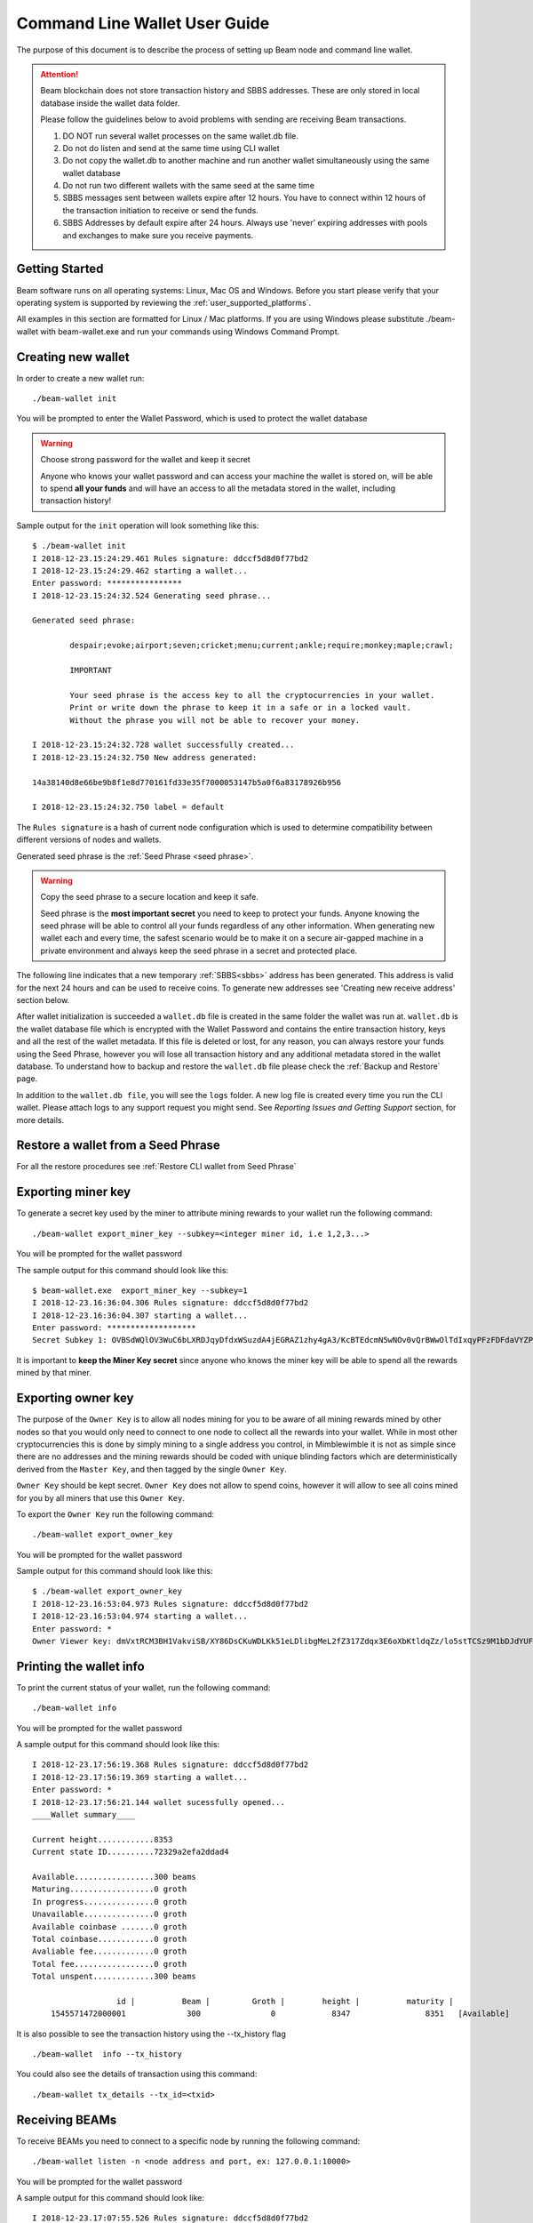 .. _user_cli_wallet_guide:


.. _command line user guide:
.. _command_line_wallet_user_guide:

Command Line Wallet User Guide
==============================

The purpose of this document is to describe the process of setting up Beam node and command line wallet. 

.. attention::

    Beam blockchain does not store transaction history and SBBS addresses. These are only stored in local database inside the wallet data folder. 

    Please follow the guidelines below to avoid problems with sending are receiving Beam transactions.

    1. DO NOT run several wallet processes on the same wallet.db file. 

    2. Do not do listen and send at the same time using CLI wallet

    3. Do not copy the wallet.db to another machine and run another wallet simultaneously using the same wallet database
    
    4. Do not run two different wallets with the same seed at the same time

    5. SBBS messages sent between wallets expire after 12 hours. You have to connect within 12 hours of the transaction initiation to receive or send the funds.

    6. SBBS Addresses by default expire after 24 hours. Always use 'never' expiring addresses with pools and exchanges to make sure you receive payments.

Getting Started
---------------

Beam software runs on all operating systems: Linux, Mac OS and Windows. Before you start please verify that your operating system is supported by reviewing the :ref:`user_supported_platforms`.

All examples in this section are formatted for Linux / Mac platforms. If you are using Windows please substitute ./beam-wallet with beam-wallet.exe and run your commands using Windows Command Prompt.

.. _creating_new_cli_wallet:

Creating new wallet
-------------------

In order to create a new wallet run:

::

    ./beam-wallet init

You will be prompted to enter the Wallet Password, which is used to protect the wallet database 

.. warning:: Choose strong password for the wallet and keep it secret

   Anyone who knows your wallet password and can access your machine the wallet is stored on, will be able to spend **all your funds** and will have an access to all the metadata stored in the wallet, including transaction history!

Sample output for the ``init`` operation will look something like this:

::

    $ ./beam-wallet init
    I 2018-12-23.15:24:29.461 Rules signature: ddccf5d8d0f77bd2
    I 2018-12-23.15:24:29.462 starting a wallet...
    Enter password: ****************
    I 2018-12-23.15:24:32.524 Generating seed phrase...
    
    Generated seed phrase:
    
            despair;evoke;airport;seven;cricket;menu;current;ankle;require;monkey;maple;crawl;
    
            IMPORTANT
    
            Your seed phrase is the access key to all the cryptocurrencies in your wallet.
            Print or write down the phrase to keep it in a safe or in a locked vault.
            Without the phrase you will not be able to recover your money.
    
    I 2018-12-23.15:24:32.728 wallet successfully created...
    I 2018-12-23.15:24:32.750 New address generated:
    
    14a38140d8e66be9b8f1e8d770161fd33e35f7000053147b5a0f6a83178926b956
    
    I 2018-12-23.15:24:32.750 label = default


The ``Rules signature`` is a hash of current node configuration which is used to determine compatibility between different versions of nodes and wallets. 

Generated seed phrase is the :ref:`Seed Phrase <seed phrase>`. 

.. warning:: Copy the seed phrase to a secure location and keep it safe. 

   Seed phrase is the **most important secret** you need to keep to protect your funds. Anyone knowing the seed phrase will be able to control all your funds regardless of any other information. When generating new wallet each and every time, the safest scenario would be to make it on a secure air-gapped machine in a private environment and always keep the seed phrase in a secret and protected place.


The following line indicates that a new temporary :ref:`SBBS<sbbs>` address has been generated. This address is valid for the next 24 hours and can be used to receive coins. To generate new addresses see 'Creating new receive address' section below.

After wallet initialization is succeeded a ``wallet.db`` file is created in the same folder the wallet was run at. ``wallet.db`` is the wallet database file which is encrypted with the Wallet Password and contains the entire transaction history, keys and all the rest of the wallet metadata. If this file is deleted or lost, for any reason, you can always restore your funds using the Seed Phrase, however you will lose all transaction history and any additional metadata stored in the wallet database. To understand how to backup and restore the ``wallet.db`` file please check the :ref:`Backup and Restore` page.

In addition to the ``wallet.db file``, you will see the ``logs`` folder. A new log file is created every time you run the CLI wallet. Please attach logs to any support request you might send. See `Reporting Issues and Getting Support` section, for more details.


Restore a wallet from a Seed Phrase
-----------------------------------


For all the restore procedures see :ref:`Restore CLI wallet from Seed Phrase`

.. _exporting_miner_key:

Exporting miner key
-------------------

To generate a secret key used by the miner to attribute mining rewards to your wallet run the following command:

::

    ./beam-wallet export_miner_key --subkey=<integer miner id, i.e 1,2,3...>

You will be prompted for the wallet password

The sample output for this command should look like this:

::

    $ beam-wallet.exe  export_miner_key --subkey=1
    I 2018-12-23.16:36:04.306 Rules signature: ddccf5d8d0f77bd2
    I 2018-12-23.16:36:04.307 starting a wallet...
    Enter password: *******************
    Secret Subkey 1: OVBSdWQlOV3WuC6bLXRDJqyDfdxWSuzdA4jEGRAZ1zhy4gA3/KcBTEdcmN5wNOv0vQrBWwOlTdIxqyPFzFDFdaVYZPUDoXjqgUE=

It is important to **keep the Miner Key secret** since anyone who knows the miner key will be able to spend all the rewards mined by that miner.

.. _exporting owner key:

Exporting owner key
-------------------

The purpose of the ``Owner Key`` is to allow all nodes mining for you to be aware of all mining rewards mined by other nodes so that you would only need to connect to one node to collect all the rewards into your wallet. While in most other cryptocurrencies this is done by simply mining to a single address you control, in Mimblewimble it is not as simple since there are no addresses and the mining rewards should be coded with unique blinding factors which are deterministically derived from the ``Master Key``, and then tagged by the single ``Owner Key``. 

``Owner Key`` should be kept secret. ``Owner Key`` does not allow to spend coins, however it will allow to see all coins mined for you by all miners that use this ``Owner Кey``.

To export the ``Owner Key`` run the following command:

::

    ./beam-wallet export_owner_key

You will be prompted for the wallet password

Sample output for this command should look like this:

::

    $ ./beam-wallet export_owner_key
    I 2018-12-23.16:53:04.973 Rules signature: ddccf5d8d0f77bd2
    I 2018-12-23.16:53:04.974 starting a wallet...
    Enter password: *
    Owner Viewer key: dmVxtRCM3BH1VakviSB/XY86DsCKuWDLKk51eLDlibgMeL2fZ317Zdqx3E6oXbKtldqZz/lo5stTCSz9M1bDJdYUF4DG/ZaIuHHszi/H9wDmNDVboUdNtC/1Z/haWr9JxeIDtRSDBN+xpUbv


Printing the wallet info
------------------------

To print the current status of your wallet, run the following command:

::

    ./beam-wallet info

You will be prompted for the wallet password

A sample output for this command should look like this:

::

    I 2018-12-23.17:56:19.368 Rules signature: ddccf5d8d0f77bd2                                                                   
    I 2018-12-23.17:56:19.369 starting a wallet...                                                                                
    Enter password: *                                                                                                             
    I 2018-12-23.17:56:21.144 wallet sucessfully opened...                                                                        
    ____Wallet summary____                                                                                                        
                                                                                                                                  
    Current height............8353                                                                                                
    Current state ID..........72329a2efa2ddad4                                                                                    
                                                                                                                                  
    Available.................300 beams                                                                                           
    Maturing..................0 groth                                                                                             
    In progress...............0 groth                                                                                             
    Unavailable...............0 groth                                                                                             
    Available coinbase .......0 groth                                                                                             
    Total coinbase............0 groth                                                                                             
    Avaliable fee.............0 groth                                                                                             
    Total fee.................0 groth                                                                                             
    Total unspent.............300 beams                                                                                           
                                                                                                                                  
                      id |          Beam |         Groth |        height |          maturity |                  status |    type  
        1545571472000001             300               0            8347                8351   [Available]                 norm   

It is also possible to see the transaction history using the --tx_history flag

::

    ./beam-wallet  info --tx_history

You could also see the details of transaction using this command:

::

./beam-wallet tx_details --tx_id=<txid>

Receiving BEAMs
---------------

To receive BEAMs you need to connect to a specific node by running the following command:

::

    ./beam-wallet listen -n <node address and port, ex: 127.0.0.1:10000>

You will be prompted for the wallet password

A sample output for this command should look like:

::

    I 2018-12-23.17:07:55.526 Rules signature: ddccf5d8d0f77bd2                                                                        
    I 2018-12-23.17:07:55.527 starting a wallet...                                                                                     
    Enter password: ***************                                                                                                    
    I 2018-12-23.17:07:58.076 wallet sucessfully opened...                                                                             
    I 2018-12-23.17:07:58.078 WalletID 14a38140d8e66be9b8f1e8d770161fd33e35f7000053147b5a0f6a83178926b956 subscribes to BBS channel 20 
    I 2018-12-23.17:07:59.297 Sync up to 8304-2dc4e5a393d6774b                                                                         
    I 2018-12-23.17:07:59.318 Current state is 8304-2dc4e5a393d6774b                                                                   

Once launched, the wallet will listen to updates from the server and any incoming transactions on the advertise SBBS address.

To receive funds you should send the address to the sending party via any available secure channel (Email, Telegram etc.)

When funds are sent you will see the incoming transaction in the wallet logs and on the screen. It should look similar to:

::

    I 2018-12-23.17:55:08.556 [7997ecd5c59e4865a6d938dbf339567e] Receiving 300 beams  (fee: 10 groth )
    I 2018-12-23.17:55:08.608 [7997ecd5c59e4865a6d938dbf339567e] Invitation accepted
    D 2018-12-23.17:55:09.203 Received PeerSig:     596857beae016ebd
    I 2018-12-23.17:55:09.216 [7997ecd5c59e4865a6d938dbf339567e] Transaction kernel: 95a8e48587c452b3
    D 2018-12-23.17:55:09.346 [7997ecd5c59e4865a6d938dbf339567e] has registered
    D 2018-12-23.17:55:09.367 Received PeerSig:     596857beae016ebd
    I 2018-12-23.17:55:09.428 Get proof for kernel: 95a8e48587c452b3

Sending BEAMs
-------------

To send beams you need to run the following command:

::

    ./beam-wallet send -n <node address and port, ex: 127.0.0.1:10000> -r <sbbs address> -a <amount (in Beams), ex: 11.3> -f <fee (in Groth) , ex: 0.2>

.. note:: 1 Groth equals 10^-8 Beam

The wallet log should look similar to something like:

::

    $ ./beam-wallet send -n 172.104.249.212:8101 -r 14a38140d8e66be9b8f1e8d770161fd33e35f7000053147b5a0f6a83178926b956 -a 10
    I 2018-12-23.18:05:49.037 Rules signature: ddccf5d8d0f77bd2
    I 2018-12-23.18:05:49.038 starting a wallet...
    Enter password: *
    I 2018-12-23.18:05:50.725 wallet sucessfully opened...
    I 2018-12-23.18:05:50.726 WalletID 14a38140d8e66be9b8f1e8d770161fd33e35f7000053147b5a0f6a83178926b956 subscribes to BBS channel 20
    I 2018-12-23.18:05:50.775 [b21f08337dd94603bb038c82c1888eac] Sending 10 beams  (fee: 0 groth )
    I 2018-12-23.18:05:50.986 [b21f08337dd94603bb038c82c1888eac] Invitation accepted
    I 2018-12-23.18:05:51.053 [b21f08337dd94603bb038c82c1888eac] Transaction kernel: 71cf20c4c94f25ce


.. admonition:: Sending transactions to yourself

    It is possible, and sometimes necessary to create a transaction to your own SBBS address to split a large UTXO. To do that just issue a send command with required amounts to your own SBBS address. Please note that you will pay the fee for the transaction.


Sending specific UTXO
---------------------

In some cases you might want to use specific UTXO for your transaction. To send funds using specific UTXO please follow the steps below:

1. Choose UTXOs you want to send using the `info` command

::

    ./beam-wallet info

In the output (as shown in the example below) choose the UTXOs you want to use

.. figure:: images/cli/choose_utxo.jpg
   :alt: Choose specific UTXO


2. in the `send` command, add --utxo parameter and specify a comma separated list of utxo ids:

::

    ./beam-wallet send -n <node address and port, ex: 127.0.0.1:10000> -r <sbbs address> -a <amount (in Beams), ex: 11.3> -f <fee (in Groth) , ex: 0.2> --utxo=<comma separated list of utxo ids>


.. figure:: images/cli/set_utxo.jpg
   :alt: Comma separated list of UTXOs

Cancelling and deleting of the transaction
------------------------------------------

Sometimes due to unsuccessful transaction or in different cases you need to cancel transaction. It is possible following the procedure below:

1.	Print the list of transactions using:

::

    ./beam-wallet  info --tx_history

2.	Get the id of the transaction you need and run:

::

    ./beam-wallet cancel_tx --tx_id=<txid, ex: f1e11512141a4f59b1c539ab1386ea84> -n <node address and port, ex: 127.0.0.1:10000>
    
Also you could delete useless transaction via first step and following command:

::

./beam-wallet delete_tx --tx_id=<txid, ex: f1e11512141a4f59b1c539ab1386ea84> -n <node address and port, ex: 127.0.0.1:10000>


Creating new SBBS address
-------------------------

In order to create new SBBS address, run the following command:

::

    ./beam-wallet new_addr --expiration_time=never|24h --comment="some comment"

You will be prompted for the wallet password

Sample output from this command should look like this:

::

    I 2018-12-23.18:16:44.112 Rules signature: ddccf5d8d0f77bd2
    I 2018-12-23.18:16:44.113 starting a wallet...
    Enter password: *
    I 2018-12-23.18:16:45.392 New address generated:

    646a773da4d4651f35fd75ca958b7859e89d8d8382b8155773bd396e2cc49cca



Print list of all addresses
---------------------------

To print the entire list of addresses use the following command:

::

    ./beam-wallet address_list

A sample ouput for this command will look something like this

::

    I 2019-02-25.19:41:26.839 Beam Wallet 1.2.4419 (mainnet)
    I 2019-02-25.19:41:26.839 Rules signature: ed91a717313c6eb0
    I 2019-02-25.19:41:26.841 starting a wallet...
    Enter password: *
    I 2019-02-25.19:41:27.718 wallet sucessfully opened...
    Addresses

     comment         |address                                                               |active  |expiration date     |created
                       14e191aaebace13b14e3ab41382280baff288faa312545eadd1a1bcfa3adaeac6ff    false    2019.02.25 12:34:07  2019.02.24 12:34:07
                       12908d7079a41ca9929ed33b965758f261030e766d3bcf0524ce1d21f55b88dc8ff    false    2019.02.20 12:32:11  2019.02.19 12:32:11
     default           d2fb05822407ca08d2dcc735894b63a26c6d2c1b88d6deddabaee887f6a668b086     false    2019.02.20 10:33:50  2019.02.19 10:33:50


Change address expiration
-------------------------

It is possible to extend the address expiration period to '24 hours' from the current time using the following command:

::

    ./beam-wallet change_address_expiration --address=14e191aaebace13b14e3ab41382280baff288faa312545eadd1a1bcfa3adaeac6ff

For specific address.

To change all existing addresses in the wallet just omit the `--address` parameter

You could also choose what specific period it would be:

::

./beam-wallet change_address_expiration --address=<sbbs address> --expiration_time=(never|24h|now)

There are three options: never,24 hours or now

- never - makes the address eternal (will never expire)
- 24h - extends the address by 24 hours from the current time
- now - makes the address expired immediately. Be careful as wallet stops listen this address.



Export and import SBBS addresses and transaction history
--------------------------------------------------------

Sometimes when upgrading the wallet or restoring from seed phrase you need to reimport the list of SBBS addresses and transaction history (the data) from the previous wallet. To do that use the commands below:

To export the data:

::

    ./beam-wallet export_data --file_location=<full path to addresses file, for example: C:\Users\user\addresses.dat>

To import the data
::

    ./beam-wallet import_data --file_location=<full path to addresses file, for example: C:\Users\user\addresses.dat>

.. note:: It is important that imported addresses were originally created by the wallet with the SAME seed phrase. Only addresses matching the wallet seed phrase will be imported. Other addresse will not be imported as shown in the screenshot below.


.. figure:: images/cli/wrong_address.jpg
   :alt: Choose specific UTXO



.. _proof_of_transaction_cli:

Proof of transaction
--------------------

Starting from 1.1.4194 version, receiver wallet automatically signs proof of received transaction and sends it to the sender. Upon request, sender can generate proof of transaction following the procedure below:

1. Print the list of transactions using:

::

    ./beam-wallet  info --tx_history

2. Get the id of the transaction we need and run:

::

    ./beam-wallet payment_proof_export --tx_id=<txid>

Sample output of the command above should look something like:

::

    I 2019-01-14.14:40:37.464 Payment tx details:
    Sender: 4bd0ca080bd8c3ec4b3061bf5916aa34266f0649a7c151c6777ffe492f15e09768
    Receiver: ebb27b5501213c84eb212ea276e8ced74f540fbcceb0f4c1c2da2c5108188651a1
    Amount: 6 groth
    KernelID: 4ac2f195ce9056c171fd0cd41e8a02dc9c0bb72861b2e03fbbbb5942e5e63d1a

    I 2019-01-14.14:40:37.465 Sender address own ID: 1547460707000004
    I 2019-01-14.14:40:37.465 Exported form: 000000000000004bd0ca080bd8c3ec4b3061bf5
    916aa34266f0649a7c151c6777ffe492f15e0976800000000000000ebb27b5501213c84eb212ea27
    6e8ced74f540fbcceb0f4c1c2da2c5108188651a1864ac2f195ce9056c171fd0cd41e8a02dc9c0bb
    72861b2e03fbbbb5942e5e63d1a7728a2954a10d3bfb9938f0c17509a6a0e870c6bb22ff2d1297f3
    dae7f54592b00e84c6b3c9ea3e3ad9bc43661b6dcf7dbd818ccc92707d1d75b429697e8492653

3. Send the contents of exported form only (proof) to the receiver, our case it will look like this:

::

    I 2019-01-14.14:40:37.465 Exported form: 000000000000004bd0ca080bd8c3ec4b3061bf5
    916aa34266f0649a7c151c6777ffe492f15e0976800000000000000ebb27b5501213c84eb212ea27
    6e8ced74f540fbcceb0f4c1c2da2c5108188651a1864ac2f195ce9056c171fd0cd41e8a02dc9c0bb
    72861b2e03fbbbb5942e5e63d1a7728a2954a10d3bfb9938f0c17509a6a0e870c6bb22ff2d1297f3
    dae7f54592b00e84c6b3c9ea3e3ad9bc43661b6dcf7dbd818ccc92707d1d75b429697e8492653

4. Receiver can verify that proof is correct by running :

::

    ./beam-wallet payment_proof_verify --payment_proof=<proof>


.. note:: Sender can require receiver to always send proof of transaction by using --payment_proof_required=1. Please note that this will prevent working with older wallets.


.. _cold_wallet:

Cold Wallet
-----------

To use the wallet in 'cold' mode you need to initialize it with ``--cold_wallet`` flag.

::

    ./beam-wallet init --cold_wallet

This command will create two databases: wallet.db and wallet.db.private.

.. _sending_from_cold_wallet:

Sending from cold wallet
------------------------

Pre-conditions: Make sure the cold wallet is synced. In order to do so, follow the next steps:

1. Copy the wallet.db file to the "hot" wallet's data folder.
2. Launch the "hot" wallet and wait till it's synced.
3. Stop the "hot" wallet, copy the wallet.db file into the "cold" wallet folder.
4. Launch the "cold" wallet for listening.

::

   ./beam-wallet listen --cold_wallet

Now as the "cold" wallet is synced, proceed with the next steps:

1. In the cold wallet run the command: 
   
::

   ./beam-wallet send -a <amount> -r <receiver address> -f <fee> --cold_wallet

.. note:: Here is no need in node address in this case.

2. Copy wallet.db file to "hot" wallet's data folder.
3. Launch "hot" wallet. It should send encrypted message to the node, also he may get encrypted message back.
4. Stop "hot" wallet, copy wallet.db file into "cold" wallet folder.
5. Launch "cold" wallet for listening beam-wallet listen ``--cold_wallet`` it should create a signed transaction kernel.
6. Copy wallet.db from "cold" to "hot" new transaction should go to the node and got confirmed.
7. Copy wallet.db from "hot" to "cold" "cold" wallet should have actual balance and transactions statuses.

.. _receiving_to_cold_wallet:

Receiving to cold wallet
------------------------

1. Generate new address in "cold" wallet and send it to the sender.
2. Copy wallet.db to "hot" wallet.
3. Launch "hot" wallet. Note there will be no new transactions, since "hot" wallet cannot decrypt incoming messages.
4. Stop "hot" wallet. copy wallet.db from "hot" to "cold".
5. Launch "cold" wallet for listening, it should get new transaction and accept it.
6. Copy wallet.db from "cold" to "hot".
7. Launch "hot", wait until new transaction becomes completed.
8. Copy wallet.db "hot" to "cold" balance and transactions statuses should be correct.

.. _rescan_cli:

Rescan wallet
-------------

During regular operation the wallet constantly monitors the blockchain and updates the information in the wallet.
However, if you suspect that your balance, transaction or UTXO status is not up to date or invalid, you can always 'rescan' the blockchain and update the information in your wallet with the latest state.

In order to rescan the CLI wallet please follow the steps below:

1. Run a node with your 'owner' key and make sure it has completed the synchronization with the network. See :ref:`exporting owner key`

::

    ./beam-node --peer=<ip or url of the peer> --owner_key=<your owner key>

2. Run 'rescan' command as follows:

::

    ./beam-wallet rescan -n <ip:port of the node with the owner key>

3. Run 'listen' command to get updated information from the node

::

    ./beam-wallet listen -n <ip:port of the node with the owner key>

4. Wait for the wallet to synchronize and check that balance and transactions were update using 'info' command

::

    ./beam-wallet info
